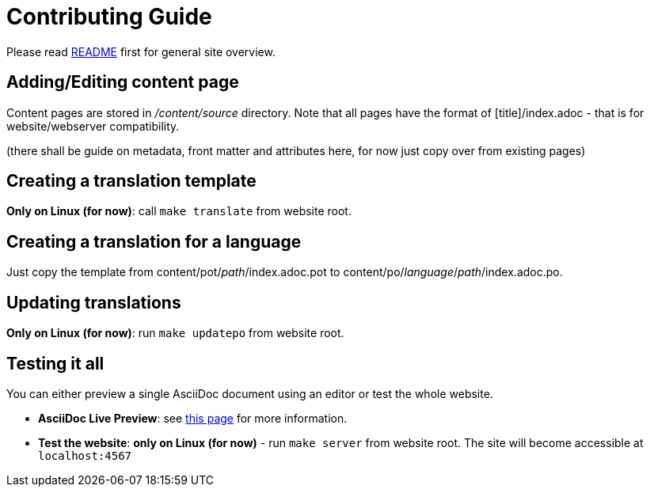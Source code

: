 = Contributing Guide

Please read link:README.adoc[README] first for general site overview.

== Adding/Editing content page
Content pages are stored in _/content/source_ directory. Note that all pages have the format of [title]/index.adoc - that is for website/webserver compatibility.

(there shall be guide on metadata, front matter and attributes here, for now just copy over from existing pages)

== Creating a translation template
*Only on Linux (for now)*: call `make translate` from website root.

== Creating a translation for a language
Just copy the template from content/pot/_path_/index.adoc.pot to content/po/_language_/_path_/index.adoc.po.

== Updating translations
*Only on Linux (for now)*: run `make updatepo` from website root.

== Testing it all
You can either preview a single AsciiDoc document using an editor or test the whole website.

* *AsciiDoc Live Preview*: see http://asciidoctor.org/docs/editing-asciidoc-with-live-preview/[this page] for more information.
* *Test the website*: *only on Linux (for now)* - run `make server` from website root. The site will become accessible at `localhost:4567`
